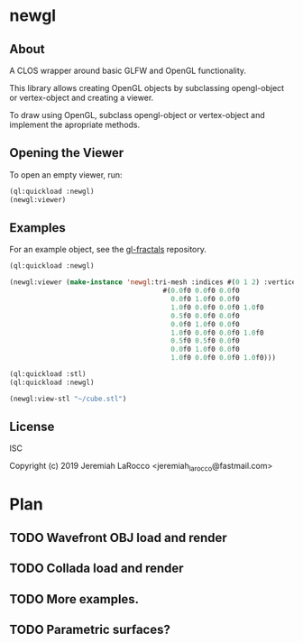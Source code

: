 * newgl

** About
A CLOS wrapper around basic GLFW and OpenGL functionality.

This library allows creating OpenGL objects by subclassing opengl-object or vertex-object and creating a viewer.

To draw using OpenGL, subclass opengl-object or vertex-object and implement the apropriate methods.

** Opening the Viewer
To open an empty viewer, run:

#+BEGIN_SRC lisp
(ql:quickload :newgl)
(newgl:viewer)
#+END_SRC

#+RESULTS:
: #<SIMPLE-TASKS:CALL-TASK :FUNC #<CLOSURE (LAMBDA () :IN NEWGL:VIEWER) {1005D9117B}> :STATUS :SCHEDULED {1005D911E3}>

** Examples
For an example object, see the [[https://github.com/jl2/gl-fractals][gl-fractals]] repository.
#+BEGIN_SRC lisp
(ql:quickload :newgl)

(newgl:viewer (make-instance 'newgl:tri-mesh :indices #(0 1 2) :vertices
                                      #(0.0f0 0.0f0 0.0f0
                                        0.0f0 1.0f0 0.0f0
                                        1.0f0 0.0f0 0.0f0 1.0f0
                                        0.5f0 0.0f0 0.0f0
                                        0.0f0 1.0f0 0.0f0
                                        1.0f0 0.0f0 0.0f0 1.0f0
                                        0.5f0 0.5f0 0.0f0
                                        0.0f0 1.0f0 0.0f0
                                        1.0f0 0.0f0 0.0f0 1.0f0)))
#+END_SRC

#+RESULTS:
: #<SIMPLE-TASKS:CALL-TASK :FUNC #<CLOSURE (LAMBDA () :IN NEWGL:VIEWER) {10100DF9CB}> :STATUS :SCHEDULED {101015EA43}>

#+BEGIN_SRC lisp
(ql:quickload :stl)
(ql:quickload :newgl)

(newgl:view-stl "~/cube.stl")

#+END_SRC

#+RESULTS:
: #<SIMPLE-TASKS:CALL-TASK :FUNC #<CLOSURE (LAMBDA () :IN NEWGL:VIEWER) {1014C9174B}> :STATUS :SCHEDULED {1014C917B3}>

** License
ISC

Copyright (c) 2019 Jeremiah LaRocco <jeremiah_larocco@fastmail.com>



* Plan
** TODO Wavefront OBJ load and render
** TODO Collada load and render
** TODO More examples.
** TODO Parametric surfaces?
